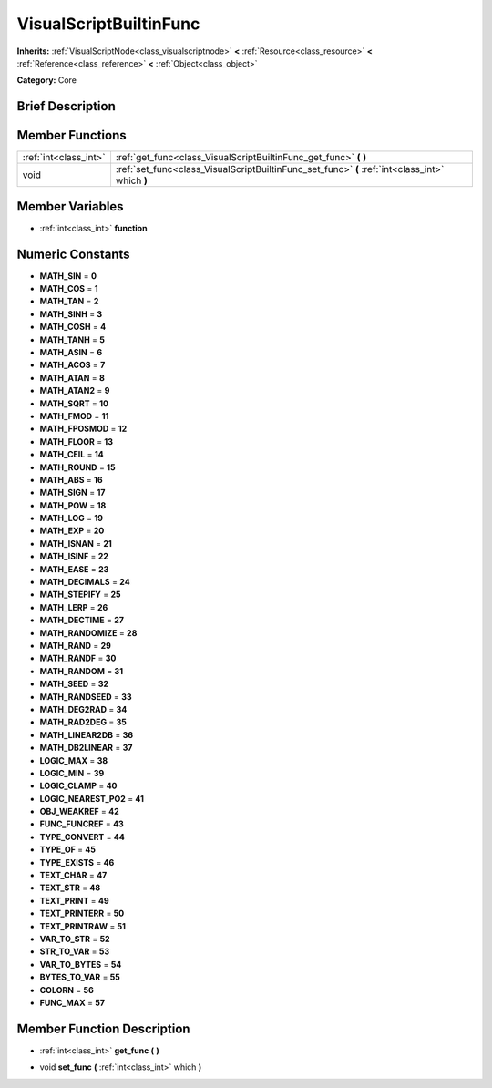 .. Generated automatically by doc/tools/makerst.py in Godot's source tree.
.. DO NOT EDIT THIS FILE, but the VisualScriptBuiltinFunc.xml source instead.
.. The source is found in doc/classes or modules/<name>/doc_classes.

.. _class_VisualScriptBuiltinFunc:

VisualScriptBuiltinFunc
=======================

**Inherits:** :ref:`VisualScriptNode<class_visualscriptnode>` **<** :ref:`Resource<class_resource>` **<** :ref:`Reference<class_reference>` **<** :ref:`Object<class_object>`

**Category:** Core

Brief Description
-----------------



Member Functions
----------------

+------------------------+---------------------------------------------------------------------------------------------------+
| :ref:`int<class_int>`  | :ref:`get_func<class_VisualScriptBuiltinFunc_get_func>`  **(** **)**                              |
+------------------------+---------------------------------------------------------------------------------------------------+
| void                   | :ref:`set_func<class_VisualScriptBuiltinFunc_set_func>`  **(** :ref:`int<class_int>` which  **)** |
+------------------------+---------------------------------------------------------------------------------------------------+

Member Variables
----------------

- :ref:`int<class_int>` **function**

Numeric Constants
-----------------

- **MATH_SIN** = **0**
- **MATH_COS** = **1**
- **MATH_TAN** = **2**
- **MATH_SINH** = **3**
- **MATH_COSH** = **4**
- **MATH_TANH** = **5**
- **MATH_ASIN** = **6**
- **MATH_ACOS** = **7**
- **MATH_ATAN** = **8**
- **MATH_ATAN2** = **9**
- **MATH_SQRT** = **10**
- **MATH_FMOD** = **11**
- **MATH_FPOSMOD** = **12**
- **MATH_FLOOR** = **13**
- **MATH_CEIL** = **14**
- **MATH_ROUND** = **15**
- **MATH_ABS** = **16**
- **MATH_SIGN** = **17**
- **MATH_POW** = **18**
- **MATH_LOG** = **19**
- **MATH_EXP** = **20**
- **MATH_ISNAN** = **21**
- **MATH_ISINF** = **22**
- **MATH_EASE** = **23**
- **MATH_DECIMALS** = **24**
- **MATH_STEPIFY** = **25**
- **MATH_LERP** = **26**
- **MATH_DECTIME** = **27**
- **MATH_RANDOMIZE** = **28**
- **MATH_RAND** = **29**
- **MATH_RANDF** = **30**
- **MATH_RANDOM** = **31**
- **MATH_SEED** = **32**
- **MATH_RANDSEED** = **33**
- **MATH_DEG2RAD** = **34**
- **MATH_RAD2DEG** = **35**
- **MATH_LINEAR2DB** = **36**
- **MATH_DB2LINEAR** = **37**
- **LOGIC_MAX** = **38**
- **LOGIC_MIN** = **39**
- **LOGIC_CLAMP** = **40**
- **LOGIC_NEAREST_PO2** = **41**
- **OBJ_WEAKREF** = **42**
- **FUNC_FUNCREF** = **43**
- **TYPE_CONVERT** = **44**
- **TYPE_OF** = **45**
- **TYPE_EXISTS** = **46**
- **TEXT_CHAR** = **47**
- **TEXT_STR** = **48**
- **TEXT_PRINT** = **49**
- **TEXT_PRINTERR** = **50**
- **TEXT_PRINTRAW** = **51**
- **VAR_TO_STR** = **52**
- **STR_TO_VAR** = **53**
- **VAR_TO_BYTES** = **54**
- **BYTES_TO_VAR** = **55**
- **COLORN** = **56**
- **FUNC_MAX** = **57**

Member Function Description
---------------------------

.. _class_VisualScriptBuiltinFunc_get_func:

- :ref:`int<class_int>`  **get_func**  **(** **)**

.. _class_VisualScriptBuiltinFunc_set_func:

- void  **set_func**  **(** :ref:`int<class_int>` which  **)**


